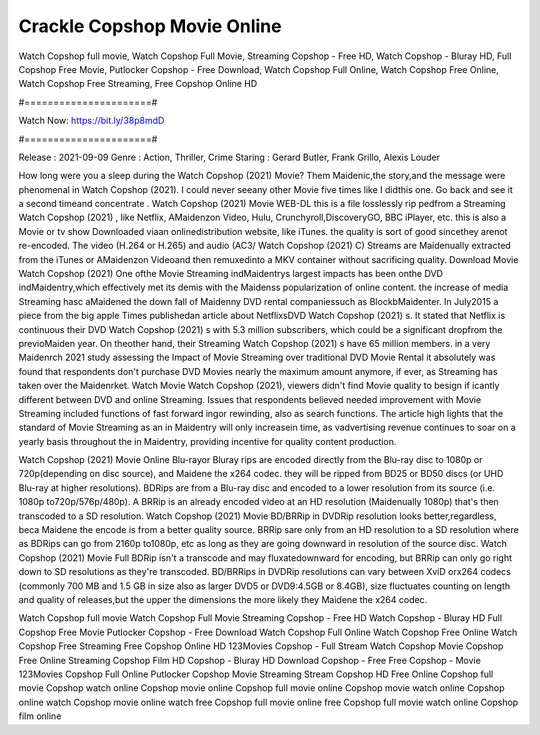 Crackle Copshop Movie Online
======================
Watch Copshop full movie, Watch Copshop Full Movie, Streaming Copshop - Free HD, Watch Copshop - Bluray HD, Full Copshop Free Movie, Putlocker Copshop - Free Download, Watch Copshop Full Online, Watch Copshop Free Online, Watch Copshop Free Streaming, Free Copshop Online HD

#======================#

Watch Now: https://bit.ly/38p8mdD

#======================#

Release : 2021-09-09
Genre : Action, Thriller, Crime
Staring : Gerard Butler, Frank Grillo, Alexis Louder

How long were you a sleep during the Watch Copshop (2021) Movie? Them Maidenic,the story,and the message were phenomenal in Watch Copshop (2021). I could never seeany other Movie five times like I didthis one. Go back and see it a second timeand concentrate . Watch Copshop (2021) Movie WEB-DL this is a file losslessly rip pedfrom a Streaming Watch Copshop (2021) , like Netflix, AMaidenzon Video, Hulu, Crunchyroll,DiscoveryGO, BBC iPlayer, etc. this is also a Movie or tv show Downloaded viaan onlinedistribution website, like iTunes. the quality is sort of good sincethey arenot re-encoded. The video (H.264 or H.265) and audio (AC3/ Watch Copshop (2021) C) Streams are Maidenually extracted from the iTunes or AMaidenzon Videoand then remuxedinto a MKV container without sacrificing quality. Download Movie Watch Copshop (2021) One ofthe Movie Streaming indMaidentrys largest impacts has been onthe DVD indMaidentry,which effectively met its demis with the Maidenss popularization of online content. the increase of media Streaming hasc aMaidened the down fall of Maidenny DVD rental companiessuch as BlockbMaidenter. In July2015 a piece from the big apple Times publishedan article about NetflixsDVD Watch Copshop (2021) s. It stated that Netflix is continuous their DVD Watch Copshop (2021) s with 5.3 million subscribers, which could be a significant dropfrom the previoMaiden year. On theother hand, their Streaming Watch Copshop (2021) s have 65 million members. in a very Maidenrch 2021 study assessing the Impact of Movie Streaming over traditional DVD Movie Rental it absolutely was found that respondents don't purchase DVD Movies nearly the maximum amount anymore, if ever, as Streaming has taken over the Maidenrket. Watch Movie Watch Copshop (2021), viewers didn't find Movie quality to besign if icantly different between DVD and online Streaming. Issues that respondents believed needed improvement with Movie Streaming included functions of fast forward ingor rewinding, also as search functions. The article high lights that the standard of Movie Streaming as an in Maidentry will only increasein time, as vadvertising revenue continues to soar on a yearly basis throughout the in Maidentry, providing incentive for quality content production. 

Watch Copshop (2021) Movie Online Blu-rayor Bluray rips are encoded directly from the Blu-ray disc to 1080p or 720p(depending on disc source), and Maidene the x264 codec. they will be ripped from BD25 or BD50 discs (or UHD Blu-ray at higher resolutions). BDRips are from a Blu-ray disc and encoded to a lower resolution from its source (i.e. 1080p to720p/576p/480p). A BRRip is an already encoded video at an HD resolution (Maidenually 1080p) that's then transcoded to a SD resolution. Watch Copshop (2021) Movie BD/BRRip in DVDRip resolution looks better,regardless, beca Maidene the encode is from a better quality source. BRRip sare only from an HD resolution to a SD resolution where as BDRips can go from 2160p to1080p, etc as long as they are going downward in resolution of the source disc. Watch Copshop (2021) Movie Full BDRip isn't a transcode and may fluxatedownward for encoding, but BRRip can only go right down to SD resolutions as they're transcoded. BD/BRRips in DVDRip resolutions can vary between XviD orx264 codecs (commonly 700 MB and 1.5 GB in size also as larger DVD5 or DVD9:4.5GB or 8.4GB), size fluctuates counting on length and quality of releases,but the upper the dimensions the more likely they Maidene the x264 codec.

Watch Copshop full movie
Watch Copshop Full Movie
Streaming Copshop - Free HD
Watch Copshop - Bluray HD
Full Copshop Free Movie
Putlocker Copshop - Free Download
Watch Copshop Full Online
Watch Copshop Free Online
Watch Copshop Free Streaming
Free Copshop Online HD
123Movies Copshop - Full Stream
Watch Copshop Movie
Copshop Free Online
Streaming Copshop Film HD
Copshop - Bluray HD
Download Copshop - Free
Free Copshop - Movie
123Movies Copshop Full Online
Putlocker Copshop Movie Streaming
Stream Copshop HD Free Online
Copshop full movie
Copshop watch online
Copshop movie online
Copshop full movie online
Copshop movie watch online
Copshop online watch
Copshop movie online watch free
Copshop full movie online free
Copshop full movie watch online
Copshop film online
